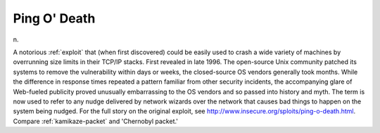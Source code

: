 .. _Ping-O--Death:

============================================================
Ping O' Death
============================================================

n\.

A notorious :ref:`exploit` that (when first discovered) could be easily used to crash a wide variety of machines by overrunning size limits in their TCP/IP stacks.
First revealed in late 1996.
The open-source Unix community patched its systems to remove the vulnerability within days or weeks, the closed-source OS vendors generally took months.
While the difference in response times repeated a pattern familiar from other security incidents, the accompanying glare of Web-fueled publicity proved unusually embarrassing to the OS vendors and so passed into history and myth.
The term is now used to refer to any nudge delivered by network wizards over the network that causes bad things to happen on the system being nudged.
For the full story on the original exploit, see `http://www.insecure.org/sploits/ping-o-death.html <http://www.insecure.org/sploits/ping-o-death.html>`_.
Compare :ref:`kamikaze-packet` and 'Chernobyl packet.'

